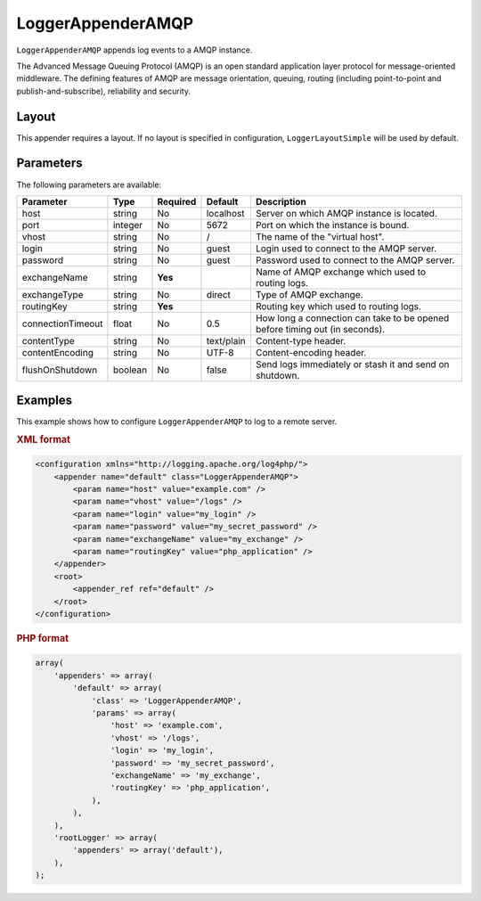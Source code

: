 ==================
LoggerAppenderAMQP
==================

``LoggerAppenderAMQP`` appends log events to a AMQP instance.

The Advanced Message Queuing Protocol (AMQP) is an open standard application
layer protocol for message-oriented middleware. The defining features of AMQP
are message orientation, queuing, routing (including point-to-point and
publish-and-subscribe), reliability and security.

Layout
------

This appender requires a layout. If no layout is specified in configuration,
``LoggerLayoutSimple`` will be used by default.

Parameters
----------
The following parameters are available:

+------------------------+---------+----------+---------------------+-----------------------------------------------+
| Parameter              | Type    | Required | Default             | Description                                   |
+========================+=========+==========+=====================+===============================================+
| host                   | string  | No       | localhost           | Server on which AMQP instance is located.     |
+------------------------+---------+----------+---------------------+-----------------------------------------------+
| port                   | integer | No       | 5672                | Port on which the instance is bound.          |
+------------------------+---------+----------+---------------------+-----------------------------------------------+
| vhost                  | string  | No       | /                   | The name of the "virtual host".               |
+------------------------+---------+----------+---------------------+-----------------------------------------------+
| login                  | string  | No       | guest               | Login used to connect to the AMQP server.     |
+------------------------+---------+----------+---------------------+-----------------------------------------------+
| password               | string  | No       | guest               | Password used to connect to the AMQP server.  |
+------------------------+---------+----------+---------------------+-----------------------------------------------+
| exchangeName           | string  | **Yes**  |                     | Name of AMQP exchange which used to routing   |
|                        |         |          |                     | logs.                                         |
+------------------------+---------+----------+---------------------+-----------------------------------------------+
| exchangeType           | string  | No       | direct              | Type of AMQP exchange.                        |
+------------------------+---------+----------+---------------------+-----------------------------------------------+
| routingKey             | string  | **Yes**  |                     | Routing key which used to routing logs.       |
+------------------------+---------+----------+---------------------+-----------------------------------------------+
| connectionTimeout      | float   | No       | 0.5                 | How long a connection can take to be opened   |
|                        |         |          |                     | before timing out (in seconds).               |
+------------------------+---------+----------+---------------------+-----------------------------------------------+
| contentType            | string  | No       | text/plain          | Content-type header.                          |
+------------------------+---------+----------+---------------------+-----------------------------------------------+
| contentEncoding        | string  | No       | UTF-8               | Content-encoding header.                      |
+------------------------+---------+----------+---------------------+-----------------------------------------------+
| flushOnShutdown        | boolean | No       | false               | Send logs immediately or stash it and send on |
|                        |         |          |                     | shutdown.                                     |
+------------------------+---------+----------+---------------------+-----------------------------------------------+

Examples
--------
This example shows how to configure ``LoggerAppenderAMQP`` to log to a remote
server.

.. container:: tabs

    .. rubric:: XML format
    .. code-block:: xml

        <configuration xmlns="http://logging.apache.org/log4php/">
            <appender name="default" class="LoggerAppenderAMQP">
                <param name="host" value="example.com" />
                <param name="vhost" value="/logs" />
                <param name="login" value="my_login" />
                <param name="password" value="my_secret_password" />
                <param name="exchangeName" value="my_exchange" />
                <param name="routingKey" value="php_application" />
            </appender>
            <root>
                <appender_ref ref="default" />
            </root>
        </configuration>

    .. rubric:: PHP format
    .. code-block:: php

        array(
            'appenders' => array(
                'default' => array(
                    'class' => 'LoggerAppenderAMQP',
                    'params' => array(
                        'host' => 'example.com',
                        'vhost' => '/logs',
                        'login' => 'my_login',
                        'password' => 'my_secret_password',
                        'exchangeName' => 'my_exchange',
                        'routingKey' => 'php_application',
                    ),
                ),
            ),
            'rootLogger' => array(
                'appenders' => array('default'),
            ),
        );

..  Licensed to the Apache Software Foundation (ASF) under one or more
    contributor license agreements. See the NOTICE file distributed with
    this work for additional information regarding copyright ownership.
    The ASF licenses this file to You under the Apache License, Version 2.0
    (the "License"); you may not use this file except in compliance with
    the License. You may obtain a copy of the License at

    http://www.apache.org/licenses/LICENSE-2.0

    Unless required by applicable law or agreed to in writing, software
    distributed under the License is distributed on an "AS IS" BASIS,
    WITHOUT WARRANTIES OR CONDITIONS OF ANY KIND, either express or implied.
    See the License for the specific language governing permissions and
    limitations under the License.
